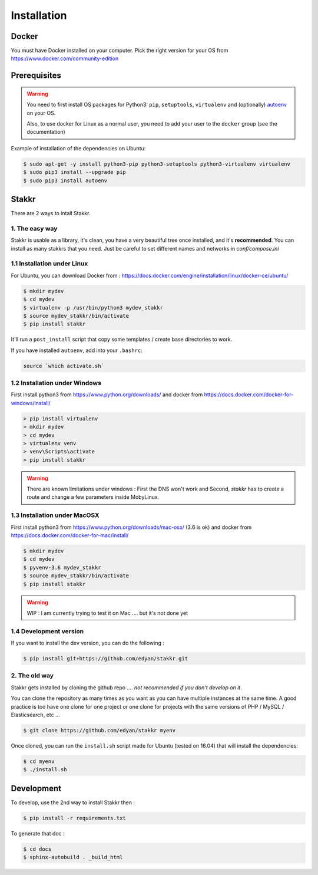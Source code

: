 Installation
========================================


Docker
----------
You must have Docker installed on your computer. Pick the right version for your OS from https://www.docker.com/community-edition


Prerequisites
----------------
.. WARNING::
	You need to first install OS packages for Python3: ``pip``, ``setuptools``, ``virtualenv`` and (optionally) `autoenv <https://github.com/kennethreitz/autoenv>`_ on your OS. 
	
	Also, to use docker for Linux as a normal user, you need to add your user to the ``docker`` group (see the documentation)


Example of installation of the dependencies on Ubuntu:

.. code:: shell

    $ sudo apt-get -y install python3-pip python3-setuptools python3-virtualenv virtualenv
    $ sudo pip3 install --upgrade pip
    $ sudo pip3 install autoenv


Stakkr
----------

There are 2 ways to intall Stakkr.

1. The easy way
~~~~~~~~~~~~~~~~~~
Stakkr is usable as a library, it's clean, you have a very beautiful tree
once installed, and it's **recommended**. You can install as many stakkrs that you need.
Just be careful to set different names and networks in `conf/compose.ini`

1.1 Installation under Linux
~~~~~~~~~~~~~~~~~~~~~~~~~~~~~~~~~~

For Ubuntu, you can download Docker from : https://docs.docker.com/engine/installation/linux/docker-ce/ubuntu/

.. code:: shell

    $ mkdir mydev
    $ cd mydev
    $ virtualenv -p /usr/bin/python3 mydev_stakkr
    $ source mydev_stakkr/bin/activate
    $ pip install stakkr

It'll run a ``post_install`` script that copy some templates / create base directories to work.

If you have installed ``autoenv``, add into your ``.bashrc``:

.. code:: shell

    source `which activate.sh`



1.2 Installation under Windows
~~~~~~~~~~~~~~~~~~~~~~~~~~~~~~~~~~

First install python3 from https://www.python.org/downloads/ and
docker from https://docs.docker.com/docker-for-windows/install/

.. code:: shell

    > pip install virtualenv
    > mkdir mydev
    > cd mydev
    > virtualenv venv
    > venv\Scripts\activate
    > pip install stakkr


.. WARNING::
	There are known limitations under windows : First the DNS won't work and Second, `stakkr` has to create a route and change a few parameters inside MobyLinux.


1.3 Installation under MacOSX
~~~~~~~~~~~~~~~~~~~~~~~~~~~~~~~~~~

First install python3 from https://www.python.org/downloads/mac-osx/ (3.6 is ok) and
docker from https://docs.docker.com/docker-for-mac/install/


.. code:: shell

    $ mkdir mydev
    $ cd mydev
    $ pyvenv-3.6 mydev_stakkr
    $ source mydev_stakkr/bin/activate
    $ pip install stakkr


.. WARNING::
	WIP : I am currently trying to test it on Mac .... but it's not done yet


1.4 Development version
~~~~~~~~~~~~~~~~~~~~~~~~~~~~~~~~
If you want to install the dev version, you can do the following :

.. code:: shell

    $ pip install git+https://github.com/edyan/stakkr.git



2. The old way
~~~~~~~~~~~~~~~~
Stakkr gets installed by cloning the github repo .... *not recommended if you don't develop on it*.

You can clone the repository as many times as you want as you can have
multiple instances at the same time. A good practice is too have one
clone for one project or one clone for projects with the same versions
of PHP / MySQL / Elasticsearch, etc ...

.. code:: shell

    $ git clone https://github.com/edyan/stakkr myenv


Once cloned, you can run the ``install.sh`` script made for Ubuntu
(tested on 16.04) that will install the dependencies:

.. code:: shell

    $ cd myenv
    $ ./install.sh


Development
--------------

To develop, use the 2nd way to install Stakkr then :

.. code:: shell

    $ pip install -r requirements.txt


To generate that doc :

.. code:: shell

    $ cd docs
    $ sphinx-autobuild . _build_html
